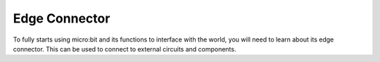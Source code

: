 ***************
Edge Connector
***************

To fully starts using micro:bit and its functions to interface with the world, you will need to learn about its edge connector. This can be used to connect to external
circuits and components.


